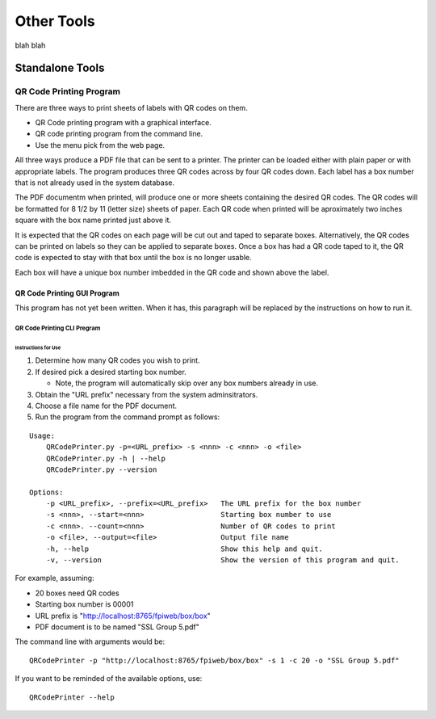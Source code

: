 
###########
Other Tools
###########

blah blah

Standalone Tools
================

QR Code Printing Program
------------------------

There are three ways to print sheets of labels with QR codes on them.

*   QR Code printing program with a graphical interface.
*   QR code printing program from the command line.
*   Use the menu pick from the web page.

All three ways produce a PDF file that can be sent to a printer.  The
printer can be loaded either with plain paper or with
appropriate labels.  The program produces three QR codes across by four QR
codes down.  Each label has a box number that is not already used in the
system database.

The PDF documentm when printed, will produce one or more sheets containing
the desired QR codes.
The QR codes will be formatted for 8 1/2 by 11 (letter size)
sheets of paper.  Each QR code when printed will be aproximately two inches
square with the box name printed just above it.

It is expected that the QR codes on each page will be cut out and taped to
separate boxes.  Alternatively, the QR codes can be printed on labels so
they can be applied to separate boxes.  Once a box has had a QR code taped
to it, the QR code is expected to stay with that box until the box is no
longer usable.

Each box will have a unique box number imbedded in the QR code and shown
above the label.


QR Code Printing GUI Program
++++++++++++++++++++++++++++

This program has not yet been written.  When it has, this paragraph will be 
replaced by the instructions on how to run it.

QR Code Printing CLI Pregram
~~~~~~~~~~~~~~~~~~~~~~~~~~~~

Instructions for Use
....................

1.  Determine how many QR codes you wish to print.

#.  If desired pick a desired starting box number.

    *   Note, the program will automatically skip over any box numbers
        already in use.

#.  Obtain the "URL prefix" necessary from the system adminsitrators.

#.  Choose a file name for the PDF document.

#.  Run the program from the command prompt as follows:

::

    Usage:
        QRCodePrinter.py -p=<URL_prefix> -s <nnn> -c <nnn> -o <file>
        QRCodePrinter.py -h | --help
        QRCodePrinter.py --version
    
    Options:
        -p <URL_prefix>, --prefix=<URL_prefix>   The URL prefix for the box number
        -s <nnn>, --start=<nnn>                  Starting box number to use
        -c <nnn>. --count=<nnn>                  Number of QR codes to print
        -o <file>, --output=<file>               Output file name
        -h, --help                               Show this help and quit.
        -v, --version                            Show the version of this program and quit.

For example, assuming:

*   20 boxes need QR codes
*   Starting box number is 00001
*   URL prefix is "http://localhost:8765/fpiweb/box/box"
*   PDF document is to be named "SSL Group 5.pdf"

The command line with arguments would be:

::

    QRCodePrinter -p "http://localhost:8765/fpiweb/box/box" -s 1 -c 20 -o "SSL Group 5.pdf"

If you want to be reminded of the available options, use:

::

    QRCodePrinter --help
